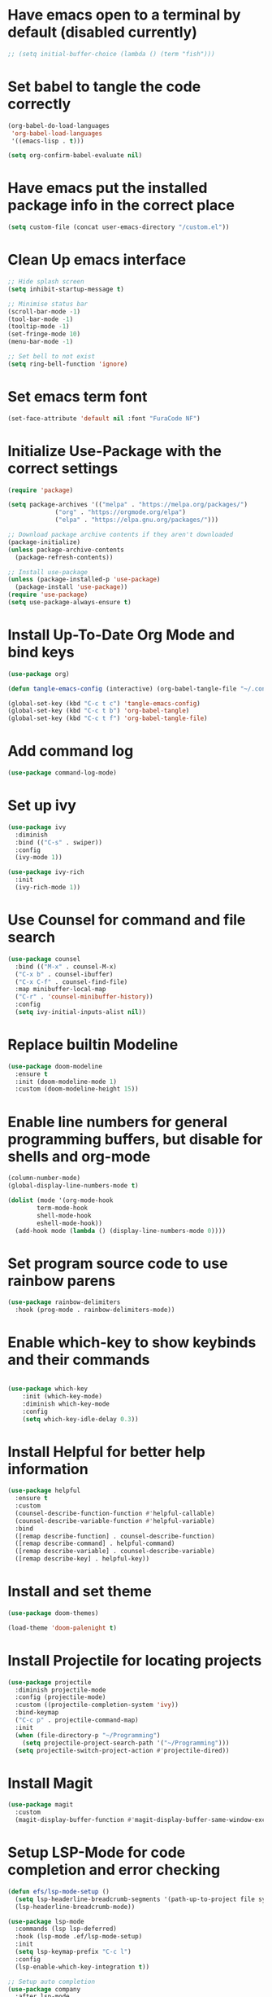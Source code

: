 #+PROPERTY: header-args:emacs-lisp :tangle ./init.el

* Have emacs open to a terminal by default (disabled currently)
#+begin_src emacs-lisp
;; (setq initial-buffer-choice (lambda () (term "fish")))
#+end_src

* Set babel to tangle the code correctly
#+begin_src emacs-lisp
  (org-babel-do-load-languages
   'org-babel-load-languages
   '((emacs-lisp . t)))

  (setq org-confirm-babel-evaluate nil)

#+end_src

* Have emacs put the installed package info in the correct place
#+begin_src emacs-lisp
  (setq custom-file (concat user-emacs-directory "/custom.el"))
#+end_src

* Clean Up emacs interface
#+begin_src emacs-lisp
  ;; Hide splash screen
  (setq inhibit-startup-message t)

  ;; Minimise status bar
  (scroll-bar-mode -1)
  (tool-bar-mode -1)
  (tooltip-mode -1)
  (set-fringe-mode 10)
  (menu-bar-mode -1)

  ;; Set bell to not exist
  (setq ring-bell-function 'ignore)

#+end_src

* Set emacs term font
  #+begin_src emacs-lisp
  (set-face-attribute 'default nil :font "FuraCode NF")
  #+end_src

* Initialize Use-Package with the correct settings
#+begin_src emacs-lisp
  (require 'package)

  (setq package-archives '(("melpa" . "https://melpa.org/packages/")
			   ("org" . "https://orgmode.org/elpa")
			   ("elpa" . "https://elpa.gnu.org/packages/")))

  ;; Download package archive contents if they aren't downloaded
  (package-initialize)
  (unless package-archive-contents
    (package-refresh-contents))

  ;; Install use-package
  (unless (package-installed-p 'use-package)
    (package-install 'use-package))
  (require 'use-package)
  (setq use-package-always-ensure t)
#+end_src

* Install Up-To-Date Org Mode and bind keys
#+begin_src emacs-lisp
  (use-package org)

  (defun tangle-emacs-config (interactive) (org-babel-tangle-file "~/.config/emacs/Emacs.org"))

  (global-set-key (kbd "C-c t c") 'tangle-emacs-config)
  (global-set-key (kbd "C-c t b") 'org-babel-tangle)
  (global-set-key (kbd "C-c t f") 'org-babel-tangle-file)
#+end_src

* Add command log
#+begin_src emacs-lisp
  (use-package command-log-mode)
#+end_src

* Set up ivy
#+begin_src emacs-lisp
  (use-package ivy
    :diminish
    :bind (("C-s" . swiper))
    :config
    (ivy-mode 1))

  (use-package ivy-rich
    :init
    (ivy-rich-mode 1))
#+end_src

* Use Counsel for command and file search
#+begin_src emacs-lisp
  (use-package counsel
    :bind (("M-x" . counsel-M-x)
    ("C-x b" . counsel-ibuffer)
    ("C-x C-f" . counsel-find-file)
    :map minibuffer-local-map
    ("C-r" . 'counsel-minibuffer-history))
    :config
    (setq ivy-initial-inputs-alist nil))

#+end_src

* Replace builtin Modeline
#+begin_src emacs-lisp
  (use-package doom-modeline
    :ensure t
    :init (doom-modeline-mode 1)
    :custom (doom-modeline-height 15))
 
#+end_src

* Enable line numbers for general programming buffers, but disable for shells and org-mode
#+begin_src emacs-lisp
  (column-number-mode)
  (global-display-line-numbers-mode t)

  (dolist (mode '(org-mode-hook
		  term-mode-hook
		  shell-mode-hook
		  eshell-mode-hook))
    (add-hook mode (lambda () (display-line-numbers-mode 0))))
#+end_src

* Set program source code to use rainbow parens
#+begin_src emacs-lisp
  (use-package rainbow-delimiters
    :hook (prog-mode . rainbow-delimiters-mode))
#+end_src

* Enable which-key to show keybinds and their commands
#+begin_src emacs-lisp

(use-package which-key
    :init (which-key-mode)
    :diminish which-key-mode
    :config
    (setq which-key-idle-delay 0.3))
#+end_src  

* Install Helpful for better help information

#+begin_src emacs-lisp
  (use-package helpful
    :ensure t
    :custom
    (counsel-describe-function-function #'helpful-callable)
    (counsel-describe-variable-function #'helpful-variable)
    :bind
    ([remap describe-function] . counsel-describe-function)
    ([remap describe-command] . helpful-command)
    ([remap describe-variable] . counsel-describe-variable)
    ([remap describe-key] . helpful-key))

#+end_src

* Install and set theme
#+begin_src emacs-lisp
  (use-package doom-themes)

  (load-theme 'doom-palenight t)
#+end_src

* Install Projectile for locating projects
#+begin_src emacs-lisp
  (use-package projectile
    :diminish projectile-mode
    :config (projectile-mode)
    :custom ((projectile-completion-system 'ivy))
    :bind-keymap
    ("C-c p" . projectile-command-map)
    :init
    (when (file-directory-p "~/Programming")
      (setq projectile-project-search-path '("~/Programming")))
    (setq projectile-switch-project-action #'projectile-dired))
#+end_src

* Install Magit
#+begin_src emacs-lisp
  (use-package magit
    :custom
    (magit-display-buffer-function #'magit-display-buffer-same-window-except-diff-v1))
#+end_src

* Setup LSP-Mode for code completion and error checking
#+begin_src emacs-lisp
  (defun efs/lsp-mode-setup ()
    (setq lsp-headerline-breadcrumb-segments '(path-up-to-project file symbols))
    (lsp-headerline-breadcrumb-mode))

  (use-package lsp-mode
    :commands (lsp lsp-deferred)
    :hook (lsp-mode .ef/lsp-mode-setup)
    :init
    (setq lsp-keymap-prefix "C-c l")
    :config
    (lsp-enable-which-key-integration t))

  ;; Setup auto completion
  (use-package company
    :after lsp-mode
    :hook (lsp-mode . company-mode)
    :bind (:map company-active-map ("<tab>" . company-complete-selection))
    :custom
    (company-minimum-prefix-length 1)
    (company-idle-delay 0.0))
#+end_src

* Register org templates with tempo
#+begin_src emacs-lisp
  (require 'org-tempo)
  (add-to-list 'org-structure-template-alist '("el" . "src emacs-lisp"))
  (add-to-list 'org-structure-template-alist '("py" . "src python"))
#+end_src

